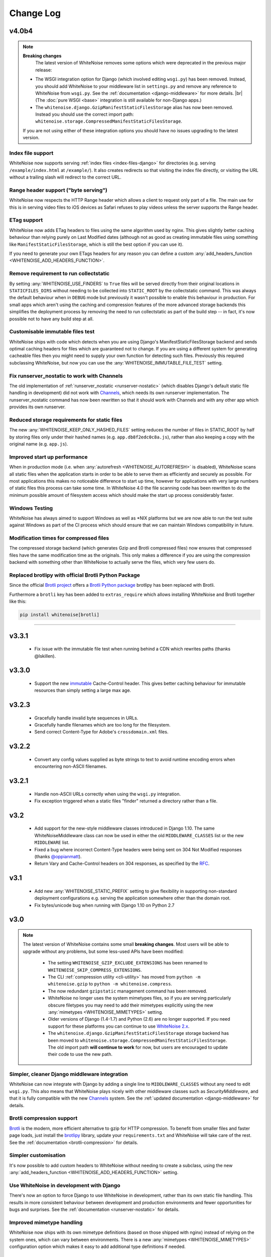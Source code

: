 Change Log
==========

.. |br| raw:: html

   <br />

v4.0b4
------

.. note:: **Breaking changes**
          The latest version of WhiteNoise removes some options which were
          deprecated in the previous major release:

    * The WSGI integration option for Django
      (which involved editing ``wsgi.py``) has been removed. Instead, you
      should add WhiteNoise to your
      middleware list in ``settings.py`` and remove any reference to WhiteNoise from
      ``wsgi.py``.
      See the :ref:`documentation <django-middleware>` for more details. |br|
      (The :doc:`pure WSGI <base>` integration is still available for non-Django apps.)

    * The ``whitenoise.django.GzipManifestStaticFilesStorage`` alias has now
      been removed. Instead you should use the correct import path:
      ``whitenoise.storage.CompressedManifestStaticFilesStorage``.

    If you are not using either of these integration options you should have
    no issues upgrading to the latest version.



Index file support
++++++++++++++++++

WhiteNoise now supports serving :ref:`index files <index-files-django>` for
directories (e.g. serving ``/example/index.html`` at ``/example/``). It also
creates redirects so that visiting the index file directly, or visiting the URL
without a trailing slash will redirect to the correct URL.


Range header support ("byte serving")
+++++++++++++++++++++++++++++++++++++

WhiteNoise now respects the HTTP Range header which allows a client to request
only part of a file. The main use for this is in serving video files to iOS
devices as Safari refuses to play videos unless the server supports the
Range header.


ETag support
++++++++++++

WhiteNoise now adds ETag headers to files using the same algorithm used by
nginx. This gives slightly better caching behaviour than relying purely on Last
Modified dates (although not as good as creating immutable files using
something like ``ManifestStaticFilesStorage``, which is still the best option
if you can use it).

If you need to generate your own ETags headers for any reason you can define a
custom :any:`add_headers_function <WHITENOISE_ADD_HEADERS_FUNCTION>`.


Remove requirement to run collectstatic
+++++++++++++++++++++++++++++++++++++++

By setting :any:`WHITENOISE_USE_FINDERS` to ``True`` files will be served
directly from their original locations in ``STATICFILES_DIRS`` without needing
to be collected into ``STATIC_ROOT`` by the collectstatic command. This was
always the default behaviour when in ``DEBUG`` mode but previously it wasn't
possible to enable this behaviour in production. For small apps which aren't
using the caching and compression features of the more advanced storage
backends this simplifies the deployment process by removing the need to run
collectstatic as part of the build step -- in fact, it's now possible not to
have any build step at all.


Customisable immutable files test
+++++++++++++++++++++++++++++++++

WhiteNoise ships with code which detects when you are using Django's
ManifestStaticFilesStorage backend and sends optimal caching headers for files
which are guaranteed not to change. If you are using a different system for
generating cacheable files then you might need to supply your own function for
detecting such files. Previously this required subclassing WhiteNoise, but now
you can use the :any:`WHITENOISE_IMMUTABLE_FILE_TEST` setting.


Fix runserver_nostatic to work with Channels
++++++++++++++++++++++++++++++++++++++++++++

The old implementation of :ref:`runserver_nostatic <runserver-nostatic>` (which
disables Django's default static file handling in development) did not work
with `Channels`_, which needs its own runserver implementation. The
runserver_nostatic command has now been rewritten so that it should work with
Channels and with any other app which provides its own runserver.

.. _Channels: https://channels.readthedocs.io/


Reduced storage requirements for static files
+++++++++++++++++++++++++++++++++++++++++++++

The new :any:`WHITENOISE_KEEP_ONLY_HASHED_FILES` setting reduces the number of
files in STATIC_ROOT by half by storing files only under their hashed names
(e.g.  ``app.db8f2edc0c8a.js``), rather than also keeping a copy with the
original name (e.g. ``app.js``).



Improved start up performance
+++++++++++++++++++++++++++++

When in production mode (i.e. when :any:`autorefresh <WHITENOISE_AUTOREFRESH>`
is disabled), WhiteNoise scans all static files when the application starts in
order to be able to serve them as efficiently and securely as possible. For
most applications this makes no noticeable difference to start up time, however
for applications with very large numbers of static files this process can take
some time. In WhiteNoise 4.0 the file scanning code has been rewritten to do
the minimum possible amount of filesystem access which should make the start up
process considerably faster.


Windows Testing
+++++++++++++++

WhiteNoise has always aimed to support Windows as well as \*NIX platforms but
we are now able to run the test suite against Windows as part of the CI process
which should ensure that we can maintain Windows compatibility in future.


Modification times for compressed files
+++++++++++++++++++++++++++++++++++++++

The compressed storage backend (which generates Gzip and Brotli compressed
files) now ensures that compressed files have the same modification time as the
originals.  This only makes a difference if you are using the compression
backend with something other than WhiteNoise to actually serve the files, which
very few users do.

Replaced brotlipy with official Brotli Python Package
+++++++++++++++++++++++++++++++++++++++++++++++++++++

Since the official `Brotli project <https://github.com/google/brotli>`_ offers
a `Brotli Python package <https://pypi.org/project/Brotli/>`_ brotlipy has been
replaced with Brotli.

Furthermore a ``brotli`` key has been added to ``extras_require`` which allows
installing WhiteNoise and Brotli together like this:

.. code-block:: bash

    pip install whitenoise[brotli]


---------------------------

v3.3.1
------

 * Fix issue with the immutable file test when running behind a CDN which rewrites
   paths (thanks @lskillen).

v3.3.0
------

 * Support the new `immutable <https://developer.mozilla.org/en-US/docs/Web/HTTP/Headers/Cache-Control#Revalidation_and_reloading>`_
   Cache-Control header. This gives better caching behaviour for immutable resources than
   simply setting a large max age.

v3.2.3
------

 * Gracefully handle invalid byte sequences in URLs.
 * Gracefully handle filenames which are too long for the filesystem.
 * Send correct Content-Type for Adobe's ``crossdomain.xml`` files.

v3.2.2
------

 * Convert any config values supplied as byte strings to text to avoid
   runtime encoding errors when encountering non-ASCII filenames.

v3.2.1
------

 * Handle non-ASCII URLs correctly when using the ``wsgi.py`` integration.
 * Fix exception triggered when a static files "finder" returned a directory
   rather than a file.

v3.2
----

 * Add support for the new-style middleware classes introduced in Django 1.10.
   The same WhiteNoiseMiddleware class can now be used in either the old
   ``MIDDLEWARE_CLASSES`` list or the new ``MIDDLEWARE`` list.
 * Fixed a bug where incorrect Content-Type headers were being sent on 304 Not
   Modified responses (thanks `@oppianmatt <https://github.com/oppianmatt>`_).
 * Return Vary and Cache-Control headers on 304 responses, as specified by the
   `RFC <http://tools.ietf.org/html/rfc7232#section-4.1>`_.

v3.1
----

 * Add new :any:`WHITENOISE_STATIC_PREFIX` setting to give flexibility in
   supporting non-standard deployment configurations e.g. serving the
   application somewhere other than the domain root.
 * Fix bytes/unicode bug when running with Django 1.10 on Python 2.7

v3.0
----

.. note:: The latest version of WhiteNoise contains some small **breaking changes**.
   Most users will be able to upgrade without any problems, but some
   less-used APIs have been modified:

    * The setting ``WHITENOISE_GZIP_EXCLUDE_EXTENSIONS`` has been renamed to
      ``WHITENOISE_SKIP_COMPRESS_EXTENSIONS``.
    * The CLI :ref:`compression utility <cli-utility>` has moved from ``python -m whitenoise.gzip``
      to ``python -m whitenoise.compress``.
    * The now redundant ``gzipstatic`` management command has been removed.
    * WhiteNoise no longer uses the system mimetypes files, so if you are serving
      particularly obscure filetypes you may need to add their mimetypes explicitly
      using the new :any:`mimetypes <WHITENOISE_MIMETYPES>` setting.
    * Older versions of Django (1.4-1.7) and Python (2.6) are no longer supported.
      If you need support for these platforms you can continue to use `WhiteNoise
      2.x`_.
    * The ``whitenoise.django.GzipManifestStaticFilesStorage`` storage backend
      has been moved to
      ``whitenoise.storage.CompressedManifestStaticFilesStorage``.  The old
      import path **will continue to work** for now, but users are encouraged
      to update their code to use the new path.

.. _WhiteNoise 2.x: http://whitenoise.evans.io/en/legacy-2.x/


Simpler, cleaner Django middleware integration
++++++++++++++++++++++++++++++++++++++++++++++

WhiteNoise can now integrate with Django by adding a single line to
``MIDDLEWARE_CLASSES``  without any need to edit ``wsgi.py``. This also means
that WhiteNoise plays nicely with other middleware classes such as
*SecurityMiddleware*, and that it is fully compatible with the new `Channels`_
system. See the :ref:`updated documentation <django-middleware>` for details.

.. _Channels: https://channels.readthedocs.io/


Brotli compression support
++++++++++++++++++++++++++

`Brotli`_ is the modern, more efficient alternative to gzip for HTTP
compression. To benefit from smaller files and faster page loads, just install
the `brotlipy`_ library, update your ``requirements.txt`` and WhiteNoise
will take care of the rest. See the :ref:`documentation <brotli-compression>`
for details.

.. _brotli: https://en.wikipedia.org/wiki/Brotli
.. _brotlipy: https://brotlipy.readthedocs.io/


Simpler customisation
+++++++++++++++++++++

It's now possible to add custom headers to WhiteNoise without needing to create
a subclass, using the new :any:`add_headers_function
<WHITENOISE_ADD_HEADERS_FUNCTION>` setting.


Use WhiteNoise in development with Django
+++++++++++++++++++++++++++++++++++++++++

There's now an option to force Django to use WhiteNoise in development, rather
than its own static file handling. This results in more consistent behaviour
between development and production environments and fewer opportunities for
bugs and surprises. See the :ref:`documentation <runserver-nostatic>` for
details.



Improved mimetype handling
++++++++++++++++++++++++++

WhiteNoise now ships with its own mimetype definitions (based on those shipped
with nginx) instead of relying on the system ones, which can vary between
environments. There is a new :any:`mimetypes <WHITENOISE_MIMETYPES>`
configuration option which makes it easy to add additional type definitions if
needed.


Thanks
++++++

A big thank-you to `Ed Morley <https://github.com/edmorley>`_ and `Tim Graham
<https://github.com/timgraham>`_ for their contributions to this release.

---------------------------


v2.0.6
------
* Rebuild with latest version of `wheel` to get `extras_require` support.


v2.0.5
------
* Add missing argparse dependency for Python 2.6 (thanks @movermeyer)).


v2.0.4
------
* Report path on MissingFileError (thanks @ezheidtmann).


v2.0.3
------
* Add `__version__` attribute.


v2.0.2
------
* More helpful error message when STATIC_URL is set to the root of a domain (thanks @dominicrodger).


v2.0.1
------
* Add support for Python 2.6.
* Add a more helpful error message when attempting to import DjangoWhiteNoise before `DJANGO_SETTINGS_MODULE` is defined.


v2.0
------
* Add an `autorefresh` mode which picks up changes to static files made after application startup (for use in development).
* Add a `use_finders` mode for DjangoWhiteNoise which finds files in their original directories without needing them collected in `STATIC_ROOT` (for use in development). Note, this is only useful if you don't want to use Django's default runserver behaviour.
* Remove the `follow_symlinks` argument from `add_files` and now always follow symlinks.
* Support extra mimetypes which Python doesn't know about by default (including .woff2 format)
* Some internal refactoring. Note, if you subclass WhiteNoise to add custom behaviour you may need to make some small changes to your code.


v1.0.6
------
* Fix unhelpful exception inside `make_helpful_exception` on Python 3 (thanks @abbottc).


v1.0.5
------
* Fix error when attempting to gzip empty files (thanks @ryanrhee).


v1.0.4
------
* Don't attempt to gzip ``.woff`` files as they're already compressed.
* Base decision to gzip on compression ratio achieved, so we don't incur gzip overhead just to save a few bytes.
* More helpful error message from ``collectstatic`` if CSS files reference missing assets.


v1.0.3
------
* Fix bug in Last Modified date handling (thanks to Atsushi Odagiri for spotting).


v1.0.2
------
* Set the default max_age parameter in base class to be what the docs claimed it was.


v1.0.1
------
* Fix path-to-URL conversion for Windows.
* Remove cruft from packaging manifest.


v1.0
----
* First stable release.
